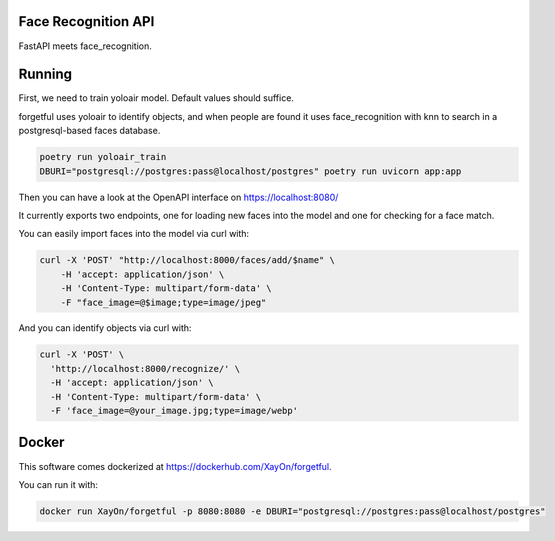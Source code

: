 Face Recognition API
--------------------

FastAPI meets face_recognition.


Running
-------

First, we need to train yoloair model. 
Default values should suffice.

forgetful uses yoloair to identify objects, and when people are found it uses
face_recognition with knn to search in a postgresql-based faces database.

.. code:: bash

        poetry run yoloair_train
        DBURI="postgresql://postgres:pass@localhost/postgres" poetry run uvicorn app:app


Then you can have a look at the OpenAPI interface on https://localhost:8080/

It currently exports two endpoints, one for loading new faces into the model
and one for checking for a face match.

You can easily import faces into the model via curl with:

.. code:: bash

   curl -X 'POST' "http://localhost:8000/faces/add/$name" \
       -H 'accept: application/json' \
       -H 'Content-Type: multipart/form-data' \
       -F "face_image=@$image;type=image/jpeg"

And you can identify objects via curl with:

.. code:: bash

        curl -X 'POST' \
          'http://localhost:8000/recognize/' \
          -H 'accept: application/json' \
          -H 'Content-Type: multipart/form-data' \
          -F 'face_image=@your_image.jpg;type=image/webp'

Docker
------

This software comes dockerized at https://dockerhub.com/XayOn/forgetful.

You can run it with:

.. code:: bash

        docker run XayOn/forgetful -p 8080:8080 -e DBURI="postgresql://postgres:pass@localhost/postgres" 
